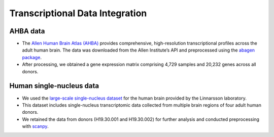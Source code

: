 Transcriptional Data Integration
==================================


AHBA data
--------------------------

- The `Allen Human Brain Atlas (AHBA) <https://www.nature.com/articles/nature11405>`_ provides comprehensive, high-resolution transcriptional profiles across the adult human brain. The data was downloaded from the Allen Institute’s API and preprocessed using the `abagen package <https://abagen.readthedocs.io/en/stable/index.html>`_.
- After processing, we obtained a gene expression matrix comprising 4,729 samples and 20,232 genes across all donors.

Human single-nucleus data
--------------------------

- We used the `large-scale single-nucleus dataset <https://www.science.org/doi/abs/10.1126/science.add7046>`_ for the human brain provided by the Linnarsson laboratory.
- This dataset includes single-nucleus transcriptomic data collected from multiple brain regions of four adult human donors.
- We retained the data from donors (H19.30.001 and H19.30.002) for further analysis and conducted preprocessing with `scanpy <https://scanpy.readthedocs.io/en/stable>`_.

